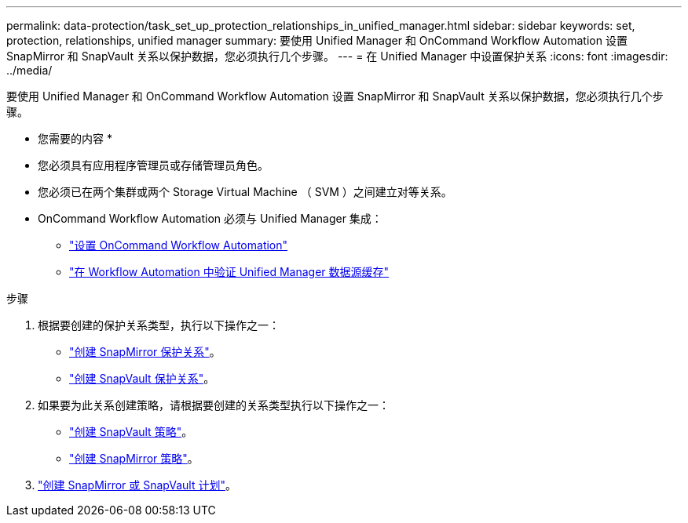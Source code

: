 ---
permalink: data-protection/task_set_up_protection_relationships_in_unified_manager.html 
sidebar: sidebar 
keywords: set, protection, relationships, unified manager 
summary: 要使用 Unified Manager 和 OnCommand Workflow Automation 设置 SnapMirror 和 SnapVault 关系以保护数据，您必须执行几个步骤。 
---
= 在 Unified Manager 中设置保护关系
:icons: font
:imagesdir: ../media/


[role="lead"]
要使用 Unified Manager 和 OnCommand Workflow Automation 设置 SnapMirror 和 SnapVault 关系以保护数据，您必须执行几个步骤。

* 您需要的内容 *

* 您必须具有应用程序管理员或存储管理员角色。
* 您必须已在两个集群或两个 Storage Virtual Machine （ SVM ）之间建立对等关系。
* OnCommand Workflow Automation 必须与 Unified Manager 集成：
+
** link:task_configure_connection_between_workflow_automation_um.html["设置 OnCommand Workflow Automation"]
** link:task_verify_um_data_source_caching_in_workflow_automation.html["在 Workflow Automation 中验证 Unified Manager 数据源缓存"]




.步骤
. 根据要创建的保护关系类型，执行以下操作之一：
+
** link:task_create_snapmirror_relationship_from_health_volume.html["创建 SnapMirror 保护关系"]。
** link:task_create_snapvault_protection_relationship_from_health_volume_details.html["创建 SnapVault 保护关系"]。


. 如果要为此关系创建策略，请根据要创建的关系类型执行以下操作之一：
+
** link:task_create_snapvault_policy_to_maximize_transfer_efficiency.html["创建 SnapVault 策略"]。
** link:task_create_snapmirror_policy_to_maximize_transfer_efficiency.html["创建 SnapMirror 策略"]。


. link:task_create_snapmirror_and_snapvault_schedules.html["创建 SnapMirror 或 SnapVault 计划"]。

